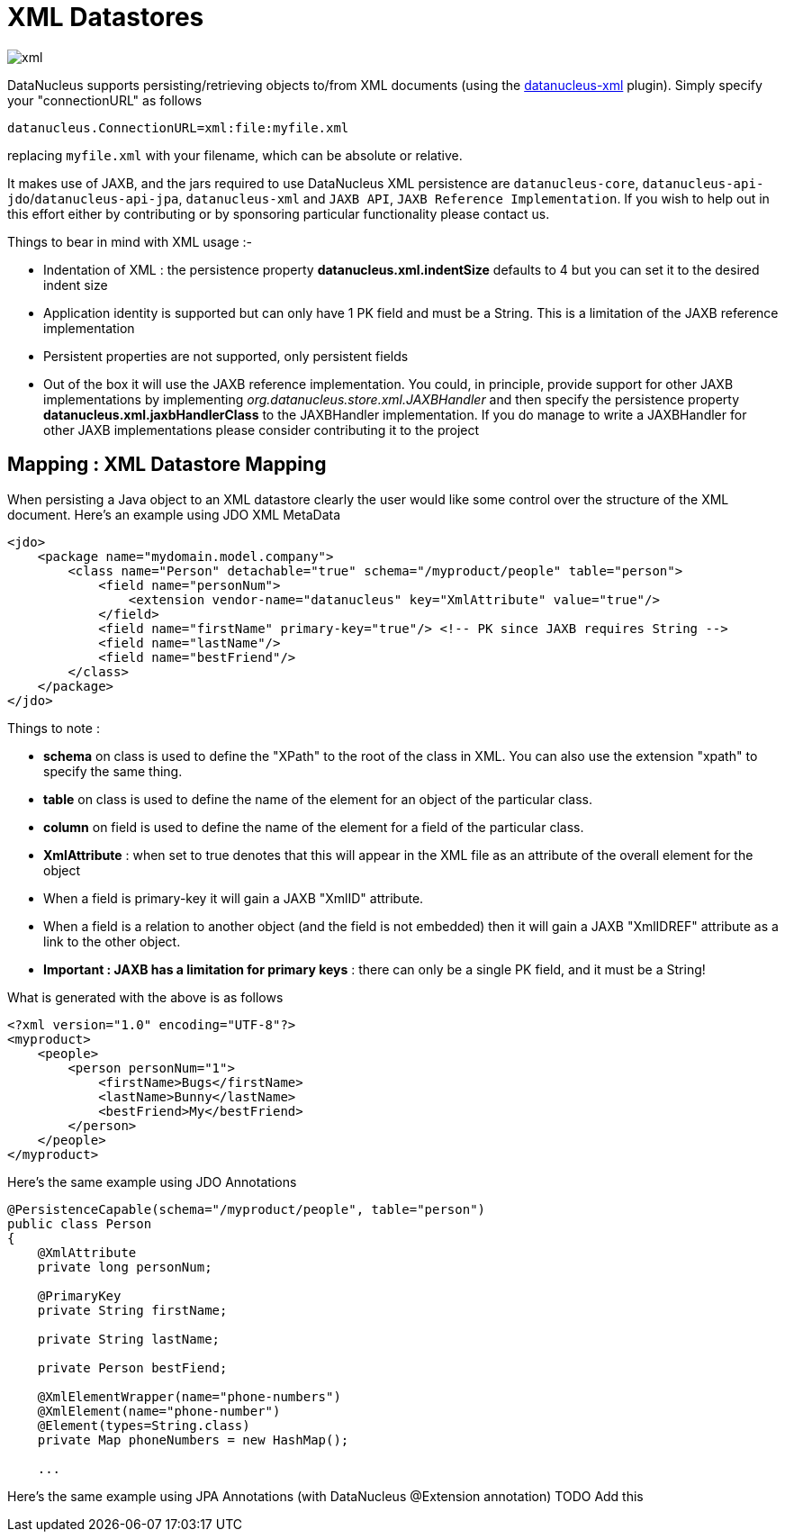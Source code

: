 [[xml]]
= XML Datastores
:_basedir: ../
:_imagesdir: images/


image:../images/datastore/xml.png[]

DataNucleus supports persisting/retrieving objects to/from XML documents 
(using the https://github.com/datanucleus/datanucleus-xml[datanucleus-xml] plugin).
Simply specify your "connectionURL" as follows

-----
datanucleus.ConnectionURL=xml:file:myfile.xml
-----

replacing `myfile.xml` with your filename, which can be absolute or relative.

It makes use of JAXB, and the jars required to use DataNucleus XML persistence are `datanucleus-core`,
`datanucleus-api-jdo`/`datanucleus-api-jpa`, `datanucleus-xml` and `JAXB API`, `JAXB Reference Implementation`.
If you wish to help out in this effort either by contributing or by sponsoring particular functionality please contact us.

Things to bear in mind with XML usage :-

* Indentation of XML : the persistence property *datanucleus.xml.indentSize* defaults to 4 but you can set it to the desired indent size
* Application identity is supported but can only have 1 PK field and must be a String. This is a limitation of the JAXB reference implementation
* Persistent properties are not supported, only persistent fields
* Out of the box it will use the JAXB reference implementation. You could, in principle, provide support for other JAXB implementations by implementing
_org.datanucleus.store.xml.JAXBHandler_ and then specify the persistence property *datanucleus.xml.jaxbHandlerClass* to the JAXBHandler
implementation. If you do manage to write a JAXBHandler for other JAXB implementations please consider contributing it to the project


== Mapping : XML Datastore Mapping

When persisting a Java object to an XML datastore clearly the user would like some control over the structure of the XML document.
Here's an example using JDO XML MetaData

[source,xml]
-----
<jdo>
    <package name="mydomain.model.company">
        <class name="Person" detachable="true" schema="/myproduct/people" table="person">
            <field name="personNum">
                <extension vendor-name="datanucleus" key="XmlAttribute" value="true"/>
            </field>
            <field name="firstName" primary-key="true"/> <!-- PK since JAXB requires String -->
            <field name="lastName"/>
            <field name="bestFriend"/>
        </class>
    </package>
</jdo>
-----

Things to note :

* *schema* on class is used to define the "XPath" to the root of the class in XML. You can also use the extension "xpath" to specify the same thing.
* *table* on class is used to define the name of the element for an object of the particular class.
* *column* on field is used to define the name of the element for a field of the particular class.
* *XmlAttribute* : when set to true denotes that this will appear in the XML file as an attribute of the overall element for the object
* When a field is primary-key it will gain a JAXB "XmlID" attribute.
* When a field is a relation to another object (and the field is not embedded) then it will gain a JAXB "XmlIDREF" attribute as a link to the other object.
* *Important : JAXB has a limitation for primary keys* : there can only be a single PK field, and it must be a String!

What is generated with the above is as follows

[source,xml]
-----
<?xml version="1.0" encoding="UTF-8"?>
<myproduct>
    <people>
        <person personNum="1">
            <firstName>Bugs</firstName>
            <lastName>Bunny</lastName>
            <bestFriend>My</bestFriend>
        </person>        
    </people>
</myproduct>
-----

Here's the same example using JDO Annotations

[source,java]
-----
@PersistenceCapable(schema="/myproduct/people", table="person")
public class Person
{
    @XmlAttribute
    private long personNum;

    @PrimaryKey
    private String firstName;

    private String lastName;

    private Person bestFiend;

    @XmlElementWrapper(name="phone-numbers")
    @XmlElement(name="phone-number")
    @Element(types=String.class)
    private Map phoneNumbers = new HashMap();
   
    ...
-----

Here's the same example using JPA Annotations (with DataNucleus @Extension annotation)
TODO Add this
